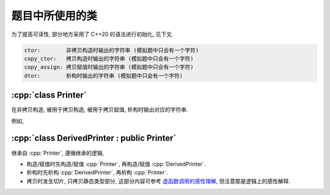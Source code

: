 ************************************************************************************************************************
题目中所使用的类
************************************************************************************************************************

为了提高可读性, 部分地方采用了 C++20 的语法进行初始化, 见下文.

.. code-block:: text

  ctor:        非拷贝构造时输出的字符串 (模拟题中只会有一个字符)
  copy_ctor:   拷贝构造时输出的字符串 (模拟题中只会有一个字符)
  copy_assign: 拷贝赋值时输出的字符串 (模拟题中只会有一个字符)
  dtor:        析构时输出的字符串 (模拟题中只会有一个字符)

========================================================================================================================
:cpp:`class Printer`
========================================================================================================================

在非拷贝构造, 被用于拷贝构造, 被用于拷贝赋值, 析构时输出对应的字符串.

例如,

.. code-block:: cpp
  :linenos:

  auto main() -> int {
    // 构造时输出 "0", 被用于拷贝赋值时输出 "1", 析构时输出 "2", 其余情况不输出
    Printer c1{Info{.ctor = "0", .copy_assign = "1", .dtor = "2"}};

    // 构造时输出 "3", 析构时输出 "4", 其余情况不输出
    Printer c2{Info{.ctor = "3", .dtor = "4"}};

    // 输出 "1", 并且之后 c2.info == c1.info
    // 即此后构造时输出 "0", 被用于拷贝赋值时输出 "1", 析构时输出 "2", 其余情况不输出
    c2 = c1;
  }
  // 最终输出
  // 0: c1 构造
  // 3: c2 构造
  // 1: c2 = c1;
  // 2: c2 析构
  // 2: c1 析构

========================================================================================================================
:cpp:`class DerivedPrinter : public Printer`
========================================================================================================================

继承自 :cpp:`Printer`, 遵循继承的逻辑,

- 构造/赋值时先构造/赋值 :cpp:`Printer`, 再构造/赋值 :cpp:`DerivedPrinter`.
- 析构时先析构 :cpp:`DerivedPrinter`, 再析构 :cpp:`Printer`.
- 拷贝时发生切片, 只拷贝静态类型部分, 这部分内容可参考 `虚函数调用的感性理解 <https://question-board.readthedocs.io/faq/virtual_function_invocation_explain/main.html>`_, 但注意那是逻辑上的感性解释.

.. code-block:: cpp
  :linenos:

  auto main() -> int {
    // 构造时输出 "03", 正常被用于拷贝时输出 "14", 析构时输出 "52", 其余情况不输出
    DerivedPrinter c1{Info{.ctor = "0", .copy_ctor = "1", .dtor = "2"},
                      DerivedInfo{.ctor = "3", .copy_ctor = "4", .dtor = "5"}};

    // 拷贝时发生切片, 仅拷贝了此处的静态类型, 即 `Printer` 部分
    //   最终仅得到 Info{.ctor = "0", .copy_ctor = "1", .dtor = "2"} 部分
    // 输出 "1", 并且之后 c2.info = c1.info
    // 即此后构造时输出 "0", 被用于拷贝构造时输出 "1", 析构时输出 "2", 其余情况不输出
    Printer c2 = c1;
  }
  // 最终输出
  // 0: c1 Printer 部分构造
  // 3: c1 DerivedPrinter 部分构造
  // 1: Printer c2 = c1; 发生切片, 仅拷贝 Printer 部分
  // 2: c2 析构
  // 5: c1 DerivedPrinter 部分析构
  // 2: c1 Printer 部分析构
